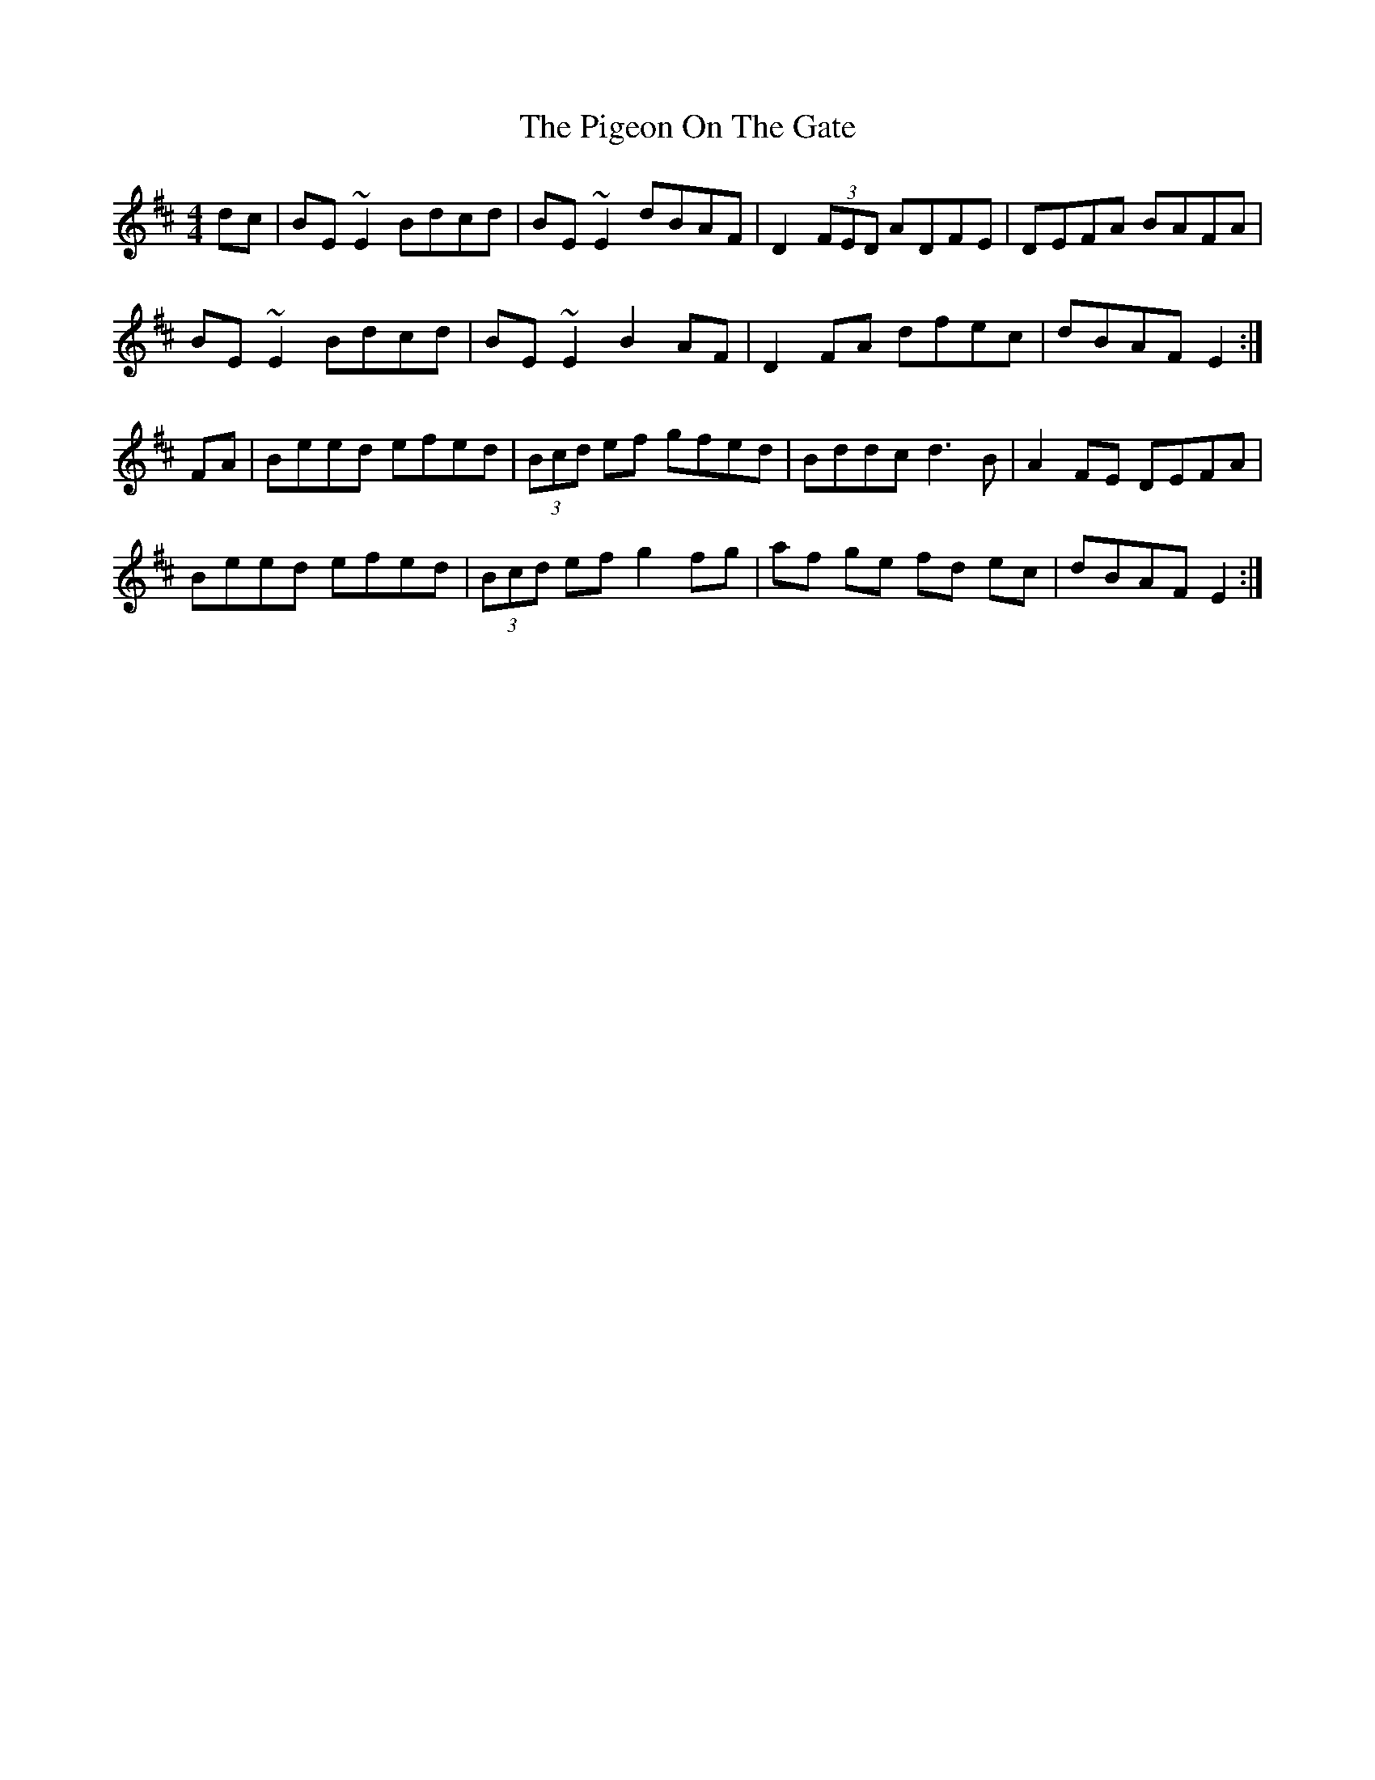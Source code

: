 X: 32306
T: Pigeon On The Gate, The
R: reel
M: 4/4
K: Edorian
dc|BE ~E2 Bdcd|BE ~E2 dBAF|D2 (3FED ADFE|DEFA BAFA|
BE ~E2 Bdcd|BE ~E2 B2 AF|D2 FA dfec|dBAF E2:|
FA|Beed efed|(3Bcd ef gfed|Bddc d3 B|A2 FE DEFA|
Beed efed|(3Bcd ef g2 fg|af ge fd ec|dBAF E2:|

